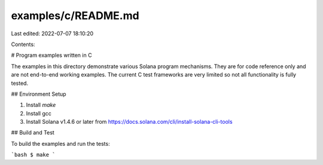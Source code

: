 examples/c/README.md
====================

Last edited: 2022-07-07 18:10:20

Contents:

.. code-block:: md

    
# Program examples written in C

The examples in this directory demonstrate various Solana program mechanisms.
They are for code reference only and are not end-to-end working examples.  The
current C test frameworks are very limited so not all functionality is fully
tested.

## Environment Setup

1. Install `make`
2. Install gcc
3. Install Solana v1.4.6 or later from
   https://docs.solana.com/cli/install-solana-cli-tools

## Build and Test

To build the examples and run the tests:

```bash
$ make
```

